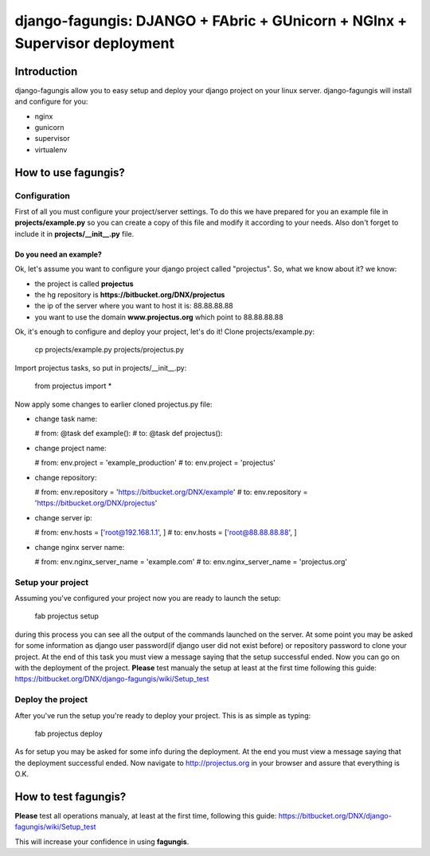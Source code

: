 ===========================================================================
django-fagungis: DJANGO + FAbric + GUnicorn + NGInx + Supervisor deployment
===========================================================================

Introduction
============

django-fagungis allow you to easy setup and deploy your django project on
your linux server.
django-fagungis will install and configure for you:

* nginx

* gunicorn

* supervisor

* virtualenv


How to use fagungis?
====================

Configuration
-------------

First of all you must configure your project/server settings. To do this we
have prepared for you an example file in **projects/example.py** so you can
create a copy of this file and modify it according to your needs. Also don't
forget to include it in **projects/__init__.py** file.

Do you need an example?
~~~~~~~~~~~~~~~~~~~~~~~

Ok, let's assume you want to configure your django project called "projectus".
So, what we know about it?
we know:

* the project is called **projectus**

* the hg repository is **https://bitbucket.org/DNX/projectus**

* the ip of the server where you want to host it is: 88.88.88.88

* you want to use the domain **www.projectus.org** which point to 88.88.88.88


Ok, it's enough to configure and deploy your project, let's do it!
Clone projects/example.py:

  cp projects/example.py projects/projectus.py

Import projectus tasks, so put in projects/__init__.py:

  from projectus import *

Now apply some changes to earlier cloned projectus.py file:

* change task name:

  # from:
  @task
  def example():
  # to:
  @task
  def projectus():

* change project name:

  # from:
  env.project = 'example_production'
  # to:
  env.project = 'projectus'

* change repository:

  # from:
  env.repository = 'https://bitbucket.org/DNX/example'
  # to:
  env.repository = 'https://bitbucket.org/DNX/projectus'

* change server ip:

  # from:
  env.hosts = ['root@192.168.1.1', ]
  # to:
  env.hosts = ['root@88.88.88.88', ]

* change nginx server name:

  # from:
  env.nginx_server_name = 'example.com'
  # to:
  env.nginx_server_name = 'projectus.org'


Setup your project
------------------

Assuming you've configured your project now you are ready to launch the setup:

  fab projectus setup

during this process you can see all the output of the commands launched on
the server. At some point you may be asked for some information as django
user password(if django user did not exist before) or repository password to
clone your project.
At the end of this task you must view a message saying that the setup
successful ended.
Now you can go on with the deployment of the project.
**Please** test manualy the setup at least at the first time following
this guide: https://bitbucket.org/DNX/django-fagungis/wiki/Setup_test

Deploy the project
------------------

After you've run the setup you're ready to deploy your project. This is as
simple as typing:

  fab projectus deploy

As for setup you may be asked for some info during the deployment.
At the end you must view a message saying that the deployment successful
ended.
Now navigate to http://projectus.org in your browser and assure that
everything is O.K.


How to test fagungis?
=====================

**Please** test all operations manualy, at least at the first time, following
this guide: https://bitbucket.org/DNX/django-fagungis/wiki/Setup_test

This will increase your confidence in using **fagungis**.